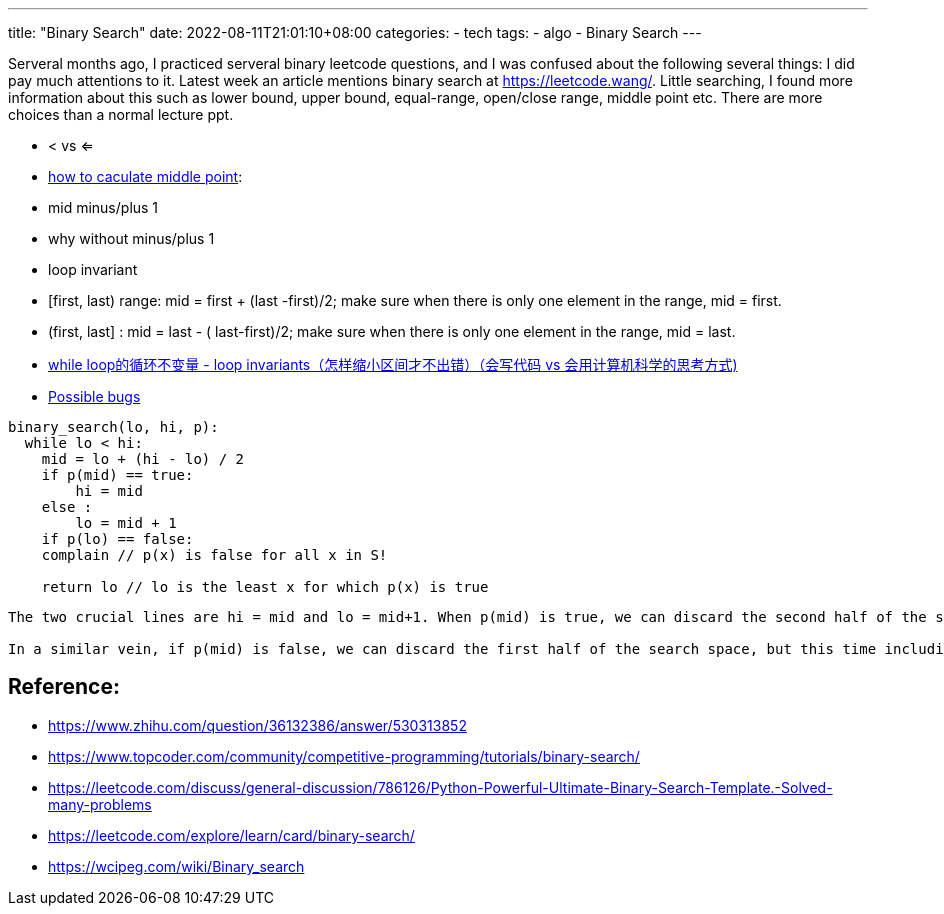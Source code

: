 ---
title: "Binary Search"
date: 2022-08-11T21:01:10+08:00
categories:
- tech
tags:
- algo
- Binary Search
---

Serveral months ago, I practiced serveral binary leetcode questions, and I was confused about the following several things:  I did pay much attentions to it.  Latest week an article mentions binary search at https://leetcode.wang/. Little searching, I found more information about this such as lower bound, upper bound, equal-range, open/close range, middle point etc. There are more choices than a normal lecture ppt. 

* < vs <=
* https://www.zhihu.com/question/36132386/answer/530313852[how to caculate middle point]: 
* mid minus/plus 1
* why without minus/plus 1
* loop invariant

* [first, last) range:  mid = first + (last -first)/2; make sure when there is only one element in the range, mid = first.
* (first, last] : mid = last - ( last-first)/2; make sure when there is only one element in the range, mid = last.
* https://www.zhihu.com/question/36132386/answer/530313852[while loop的循环不变量 - loop invariants（怎样缩小区间才不出错）（会写代码 vs 会用计算机科学的思考方式)]
* https://wcipeg.com/wiki/Binary_search#Possible_bugs[Possible bugs]
[source, python]
----
binary_search(lo, hi, p):
  while lo < hi:
    mid = lo + (hi - lo) / 2
    if p(mid) == true:
        hi = mid
    else :
        lo = mid + 1
    if p(lo) == false:
    complain // p(x) is false for all x in S!

    return lo // lo is the least x for which p(x) is true
----

[verse]
----
The two crucial lines are hi = mid and lo = mid+1. When p(mid) is true, we can discard the second half of the search space, since the predicate is true for all elements in it (by the main theorem). However, we can not discard mid itself, since it may well be the first element for which p is true. This is why moving the upper bound to mid is as aggressive as we can do without introducing bugs.

In a similar vein, if p(mid) is false, we can discard the first half of the search space, but this time including mid. p(mid) is false so we don’t need it in our search space. This effectively means we can move the lower bound to mid+1.
----


== Reference: 

* https://www.zhihu.com/question/36132386/answer/530313852
* https://www.topcoder.com/community/competitive-programming/tutorials/binary-search/
* https://leetcode.com/discuss/general-discussion/786126/Python-Powerful-Ultimate-Binary-Search-Template.-Solved-many-problems
* https://leetcode.com/explore/learn/card/binary-search/
*  https://wcipeg.com/wiki/Binary_search